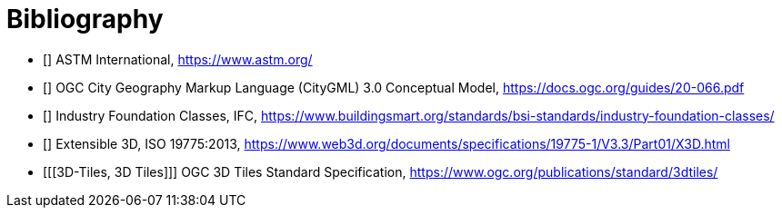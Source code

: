 [appendix]
:appendix-caption: Annex

[bibliography]
[[Bibliography]]
= Bibliography

* [[[ASTM,ASTM]]] ASTM International, https://www.astm.org/
* [[[CityGML,CityGML]]] OGC City Geography Markup Language (CityGML) 3.0 Conceptual Model, https://docs.ogc.org/guides/20-066.pdf
* [[[IFC,IFC]]] Industry Foundation Classes, IFC, https://www.buildingsmart.org/standards/bsi-standards/industry-foundation-classes/
* [[[X3D,X3D]]] Extensible 3D, ISO 19775:2013, https://www.web3d.org/documents/specifications/19775-1/V3.3/Part01/X3D.html
* [[[3D-Tiles, 3D Tiles]]] OGC 3D Tiles Standard Specification, https://www.ogc.org/publications/standard/3dtiles/
